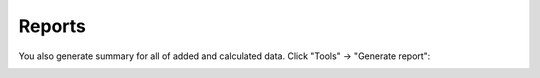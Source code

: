=======
Reports
=======

You also generate summary for all of added and calculated data.
Click "Tools" -> "Generate report":

.. image:: images/reports.png
